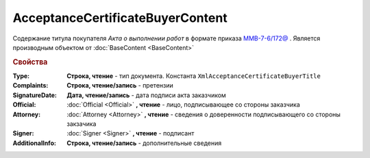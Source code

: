 ﻿AcceptanceCertificateBuyerContent
=================================

Содержание титула покупателя *Акта о выполнении работ* в формате приказа `ММВ-7-6/172@ <https://normativ.kontur.ru/document?moduleId=1&documentId=261859&rangeId=83259>`_ .
Является производным объектом от :doc:`BaseContent <BaseContent>`

.. deprecated:: 5.27.0
  Используйте :doc:`DynamicContent`


.. rubric:: Свойства

:Type:
  **Строка, чтение** - тип документа. Константа ``XmlAcceptanceCertificateBuyerTitle``

:Complaints:
  **Строка, чтение/запись** - претензии

:SignatureDate:
  **Дата, чтение/запись** - дата подписи акта заказчиком

:Official:
  :doc:`Official <Official>` **, чтение** - лицо, подписывающее со стороны заказчика

:Attorney:
  :doc:`Attorney <Attorney>` **, чтение** - сведения о доверенности подписывающего со стороны закзачика

:Signer:
  :doc:`Signer <Signer>` **, чтение** - подписант

:AdditionalInfo:
  **Строка, чтение/запись** - дополнительные сведения
